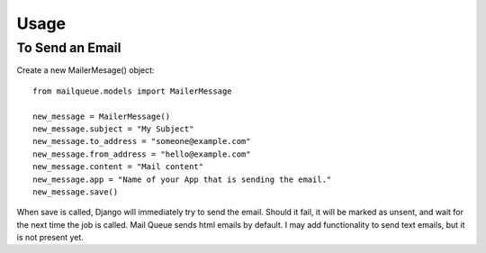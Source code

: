 Usage
=====


To Send an Email
----------------

Create a new MailerMesage() object::

    from mailqueue.models import MailerMessage

    new_message = MailerMessage()
    new_message.subject = "My Subject"
    new_message.to_address = "someone@example.com"
    new_message.from_address = "hello@example.com"
    new_message.content = "Mail content"
    new_message.app = "Name of your App that is sending the email."
    new_message.save()
    
When save is called, Django will immediately try to send the email.  Should it fail, it will be marked as unsent,
and wait for the next time the job is called.  Mail Queue sends html emails by default.  I may add functionality to send text emails,
but it is not present yet.



